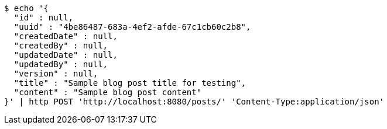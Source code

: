 [source,bash]
----
$ echo '{
  "id" : null,
  "uuid" : "4be86487-683a-4ef2-afde-67c1cb60c2b8",
  "createdDate" : null,
  "createdBy" : null,
  "updatedDate" : null,
  "updatedBy" : null,
  "version" : null,
  "title" : "Sample blog post title for testing",
  "content" : "Sample blog post content"
}' | http POST 'http://localhost:8080/posts/' 'Content-Type:application/json'
----